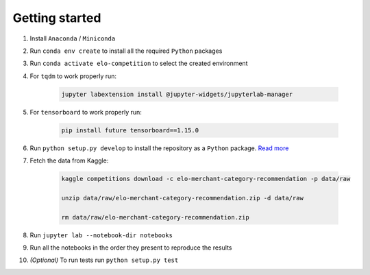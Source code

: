 Getting started
================

1. Install ``Anaconda`` / ``Miniconda``

2. Run ``conda env create`` to install all the required ``Python`` packages

3. Run ``conda activate elo-competition`` to select the created environment

4. For ``tqdm`` to work properly run:

    .. code:: bash

        jupyter labextension install @jupyter-widgets/jupyterlab-manager

5. For ``tensorboard`` to work properly run:

    .. code:: bash

        pip install future tensorboard==1.15.0

6. Run ``python setup.py develop`` to install the repository as a ``Python`` package. `Read more <https://florianwilhelm.info/2018/11/working_efficiently_with_jupyter_lab/>`__

7. Fetch the data from Kaggle:

    .. code:: bash

        kaggle competitions download -c elo-merchant-category-recommendation -p data/raw

        unzip data/raw/elo-merchant-category-recommendation.zip -d data/raw

        rm data/raw/elo-merchant-category-recommendation.zip

8.  Run ``jupyter lab --notebook-dir notebooks``

9.  Run all the notebooks in the order they present to reproduce the results

10. *(Optional)* To run tests run ``python setup.py test``
